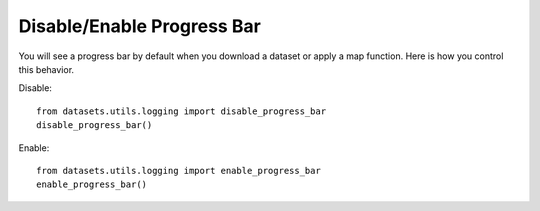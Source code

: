 Disable/Enable Progress Bar
===========================

You will see a progress bar by default when you download a dataset or apply a map function. Here is how you control
this behavior.

Disable::

  from datasets.utils.logging import disable_progress_bar
  disable_progress_bar()

Enable::

  from datasets.utils.logging import enable_progress_bar
  enable_progress_bar()


